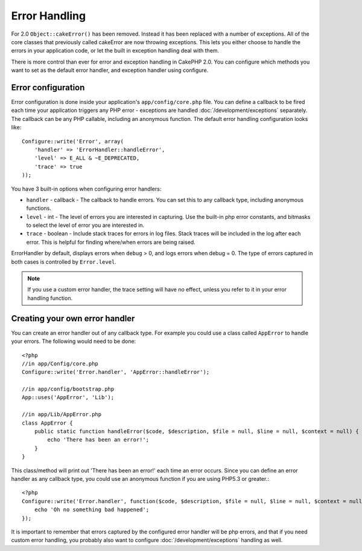 Error Handling
##############

For 2.0 ``Object::cakeError()`` has been removed. Instead it has been replaced with
a number of exceptions.  All of the core classes that previously called cakeError
are now throwing exceptions.  This lets you either choose to handle the errors
in your application code, or let the built in exception handling deal with them.

There is more control than ever for error and exception handling in CakePHP 2.0.
You can configure which methods you want to set as the default error handler,
and exception handler using configure.

Error configuration
===================

Error configuration is done inside your application's ``app/config/core.php``
file.  You can define a callback to be fired each time your application triggers
any PHP error - exceptions are handled :doc:`/development/exceptions` separately.
The callback can be any PHP callable, including an anonymous function.  The 
default error handling configuration looks like::

    Configure::write('Error', array(
        'handler' => 'ErrorHandler::handleError',
        'level' => E_ALL & ~E_DEPRECATED,
        'trace' => true
    ));

You have 3 built-in options when configuring error handlers:

* ``handler`` - callback - The callback to handle errors. You can set this to any
  callback type, including anonymous functions.
* ``level`` - int - The level of errors you are interested in capturing. Use the 
  built-in php error constants, and bitmasks to select the level of error you 
  are interested in.
* ``trace`` - boolean - Include stack traces for errors in log files.  Stack traces 
  will be included in the log after each error.  This is helpful for finding 
  where/when errors are being raised.

ErrorHandler by default, displays errors when ``debug`` > 0, and logs errors when 
debug = 0.  The type of errors captured in both cases is controlled by ``Error.level``.

.. note::

    If you use a custom error handler, the trace setting will have no effect, 
    unless you refer to it in your error handling function.

Creating your own error handler
===============================

You can create an error handler out of any callback type.  For example you could 
use a class called ``AppError`` to handle your errors.  The following would 
need to be done::

    <?php
    //in app/Config/core.php
    Configure::write('Error.handler', 'AppError::handleError');

    //in app/config/bootstrap.php
    App::uses('AppError', 'Lib');

    //in app/Lib/AppError.php
    class AppError {
        public static function handleError($code, $description, $file = null, $line = null, $context = null) {
            echo 'There has been an error!';
        }
    }

This class/method will print out 'There has been an error!' each time an error 
occurs.  Since you can define an error handler as any callback type, you could
use an anonymous function if you are using PHP5.3 or greater.::

    <?php
    Configure::write('Error.handler', function($code, $description, $file = null, $line = null, $context = null) {
        echo 'Oh no something bad happened';
    });

It is important to remember that errors captured by the configured error handler will be php
errors, and that if you need custom error handling, you probably also want to configure
:doc:`/development/exceptions` handling as well.


.. meta::
    :title lang=en: Error Handling
    :keywords lang=en: stack traces,error constants,error array,default displays,anonymous functions,error handlers,default error,error level,exception handler,php error,error handler,write error,core classes,exception handling,configuration error,application code,callback,custom error,exceptions,bitmasks